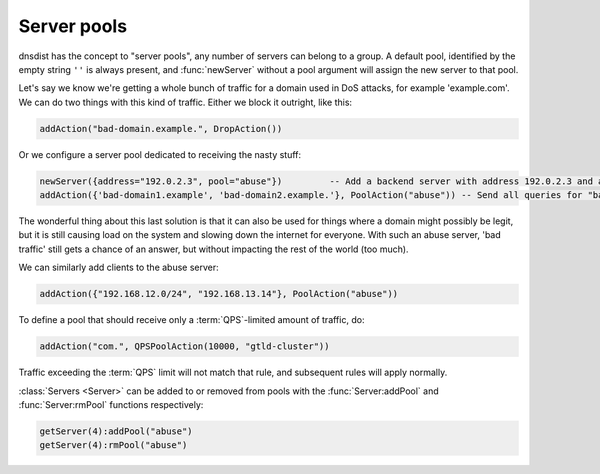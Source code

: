 Server pools
------------

dnsdist has the concept to "server pools", any number of servers can belong to a group.
A default pool, identified by the empty string ``''`` is always present, and :func:`newServer` without a pool argument will assign the new server to that pool.

Let's say we know we're getting a whole bunch of traffic for a domain used in DoS attacks, for example 'example.com'.
We can do two things with this kind of traffic.
Either we block it outright, like this:

.. code-block:: lua

  addAction("bad-domain.example.", DropAction())

Or we configure a server pool dedicated to receiving the nasty stuff:

.. code-block:: lua

  newServer({address="192.0.2.3", pool="abuse"})         -- Add a backend server with address 192.0.2.3 and assign it to the "abuse" pool
  addAction({'bad-domain1.example', 'bad-domain2.example.'}, PoolAction("abuse")) -- Send all queries for "bad-domain1.example." and "bad-domain2.example" to the "abuse" pool

The wonderful thing about this last solution is that it can also be used for things where a domain might possibly be legit, but it is still causing load on the system and slowing down the internet for everyone.
With such an abuse server, 'bad traffic' still gets a chance of an answer, but without impacting the rest of the world (too much).

We can similarly add clients to the abuse server:

.. code-block:: lua

  addAction({"192.168.12.0/24", "192.168.13.14"}, PoolAction("abuse"))

To define a pool that should receive only a :term:`QPS`-limited amount of traffic, do:

.. code-block:: lua

  addAction("com.", QPSPoolAction(10000, "gtld-cluster"))

Traffic exceeding the :term:`QPS` limit will not match that rule, and subsequent rules will apply normally.

:class:`Servers <Server>` can be added to or removed from pools with the :func:`Server:addPool` and :func:`Server:rmPool` functions respectively:

.. code-block:: lua

  getServer(4):addPool("abuse")
  getServer(4):rmPool("abuse")

